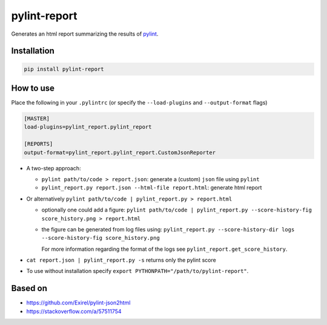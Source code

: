 pylint-report
==============

Generates an html report summarizing the results of `pylint <https://www.pylint.org/>`_.

Installation
-------------

.. code-block:: shell

   pip install pylint-report

How to use
-----------

Place the following in your ``.pylintrc`` (or specify the ``--load-plugins`` and ``--output-format`` flags)

.. code-block:: shell

   [MASTER]
   load-plugins=pylint_report.pylint_report

   [REPORTS]
   output-format=pylint_report.pylint_report.CustomJsonReporter

* A two-step approach:

  + ``pylint path/to/code > report.json``: generate a (custom) ``json`` file using ``pylint``

  + ``pylint_report.py report.json --html-file report.html``: generate html report

* Or alternatively ``pylint path/to/code | pylint_report.py > report.html``

  + optionally one could add a figure: ``pylint path/to/code | pylint_report.py --score-history-fig score_history.png > report.html``

  + the figure can be generated from log files using: ``pylint_report.py --score-history-dir logs --score-history-fig score_history.png``

    For more information regarding the format of the logs see ``pylint_report.get_score_history``.

* ``cat report.json | pylint_report.py -s`` returns only the pylint score

* To use without installation specify ``export PYTHONPATH="/path/to/pylint-report"``.

Based on
---------

* https://github.com/Exirel/pylint-json2html
* https://stackoverflow.com/a/57511754
